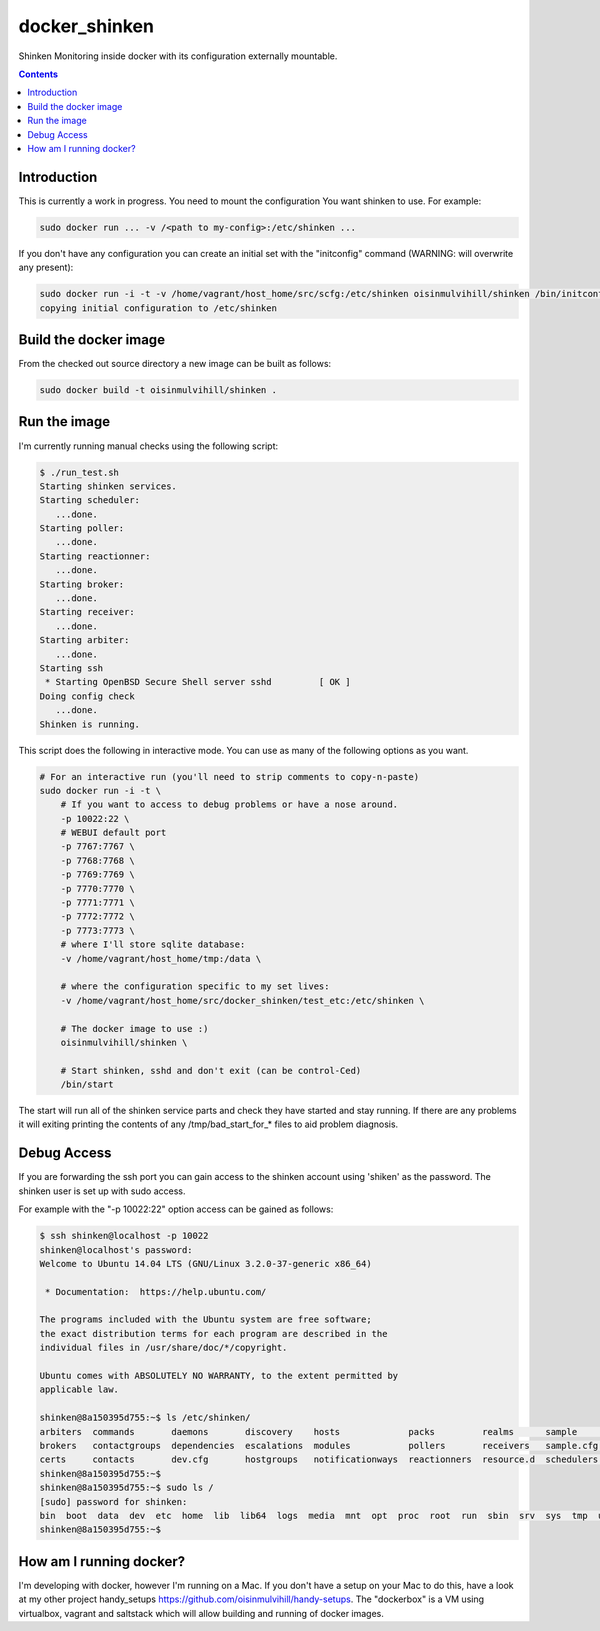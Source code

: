 docker_shinken
==============

Shinken Monitoring inside docker with its configuration externally mountable.

.. contents::


Introduction
------------

This is currently a work in progress. You need to mount the configuration You
want shinken to use. For example:

.. code-block:: bash

    sudo docker run ... -v /<path to my-config>:/etc/shinken ...

If you don't have any configuration you can create an initial set with the
"initconfig" command (WARNING: will overwrite any present):

.. code-block:: bash

    sudo docker run -i -t -v /home/vagrant/host_home/src/scfg:/etc/shinken oisinmulvihill/shinken /bin/initconfig
    copying initial configuration to /etc/shinken


Build the docker image
----------------------

From the checked out source directory a new image can be built as follows:

.. code-block:: bash

    sudo docker build -t oisinmulvihill/shinken .


Run the image
-------------

I'm currently running manual checks using the following script:

.. code-block:: bash

    $ ./run_test.sh
    Starting shinken services.
    Starting scheduler:
       ...done.
    Starting poller:
       ...done.
    Starting reactionner:
       ...done.
    Starting broker:
       ...done.
    Starting receiver:
       ...done.
    Starting arbiter:
       ...done.
    Starting ssh
     * Starting OpenBSD Secure Shell server sshd         [ OK ]
    Doing config check
       ...done.
    Shinken is running.

This script does the following in interactive mode. You can use as many of the
following options as you want.

.. code-block:: bash

    # For an interactive run (you'll need to strip comments to copy-n-paste)
    sudo docker run -i -t \
        # If you want to access to debug problems or have a nose around.
        -p 10022:22 \
        # WEBUI default port
        -p 7767:7767 \
        -p 7768:7768 \
        -p 7769:7769 \
        -p 7770:7770 \
        -p 7771:7771 \
        -p 7772:7772 \
        -p 7773:7773 \
        # where I'll store sqlite database:
        -v /home/vagrant/host_home/tmp:/data \

        # where the configuration specific to my set lives:
        -v /home/vagrant/host_home/src/docker_shinken/test_etc:/etc/shinken \

        # The docker image to use :)
        oisinmulvihill/shinken \

        # Start shinken, sshd and don't exit (can be control-Ced)
        /bin/start

The start will run all of the shinken service parts and check they have
started and stay running. If there are any problems it will exiting printing
the contents of any /tmp/bad_start_for_* files to aid problem diagnosis.


Debug Access
------------

If you are forwarding the ssh port you can gain access to the shinken account
using 'shiken' as the password. The shinken user is set up with sudo access.

For example with the "-p 10022:22" option access can be gained as follows:

.. code-block:: bash

    $ ssh shinken@localhost -p 10022
    shinken@localhost's password:
    Welcome to Ubuntu 14.04 LTS (GNU/Linux 3.2.0-37-generic x86_64)

     * Documentation:  https://help.ubuntu.com/

    The programs included with the Ubuntu system are free software;
    the exact distribution terms for each program are described in the
    individual files in /usr/share/doc/*/copyright.

    Ubuntu comes with ABSOLUTELY NO WARRANTY, to the extent permitted by
    applicable law.

    shinken@8a150395d755:~$ ls /etc/shinken/
    arbiters  commands       daemons       discovery    hosts             packs         realms      sample      servicegroups  templates
    brokers   contactgroups  dependencies  escalations  modules           pollers       receivers   sample.cfg  services       timeperiods
    certs     contacts       dev.cfg       hostgroups   notificationways  reactionners  resource.d  schedulers  shinken.cfg
    shinken@8a150395d755:~$
    shinken@8a150395d755:~$ sudo ls /
    [sudo] password for shinken:
    bin  boot  data  dev  etc  home  lib  lib64  logs  media  mnt  opt  proc  root  run  sbin  srv  sys  tmp  usr  var
    shinken@8a150395d755:~$


How am I running docker?
------------------------

I'm developing with docker, however I'm running on a Mac. If you don't have a
setup on your Mac to do this, have a look at my other project handy_setups
https://github.com/oisinmulvihill/handy-setups. The "dockerbox" is a VM using
virtualbox, vagrant and saltstack which will allow building and running of
docker images.
